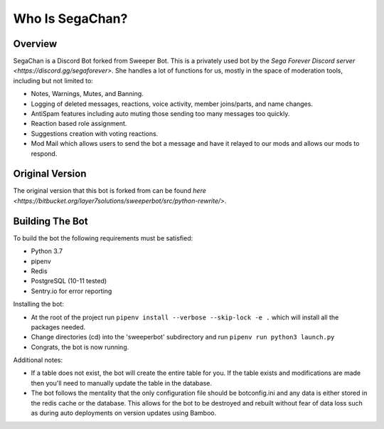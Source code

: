 Who Is SegaChan?
===================

Overview
--------

SegaChan is a Discord Bot forked from Sweeper Bot. This is a privately used bot by the `Sega Forever Discord server <https://discord.gg/segaforever>`. She handles a lot of functions for us, mostly in the space of moderation tools, including but not limited to:

- Notes, Warnings, Mutes, and Banning.
- Logging of deleted messages, reactions, voice activity, member joins/parts, and name changes.
- AntiSpam features including auto muting those sending too many messages too quickly.
- Reaction based role assignment.
- Suggestions creation with voting reactions.
- Mod Mail which allows users to send the bot a message and have it relayed to our mods and allows our mods to respond.

Original Version
----------------

The original version that this bot is forked from can be found `here <https://bitbucket.org/layer7solutions/sweeperbot/src/python-rewrite/>`.

Building The Bot
-----------------

To build the bot the following requirements must be satisfied:

- Python 3.7
- pipenv
- Redis
- PostgreSQL (10-11 tested)
- Sentry.io for error reporting

Installing the bot:

- At the root of the project run ``pipenv install --verbose --skip-lock -e .`` which will install all the packages needed.
- Change directories (cd) into the 'sweeperbot' subdirectory and run ``pipenv run python3 launch.py``
- Congrats, the bot is now running.

Additional notes:

- If a table does not exist, the bot will create the entire table for you. If the table exists and modifications are made then you'll need to manually update the table in the database.
- The bot follows the mentality that the only configuration file should be botconfig.ini and any data is either stored in the redis cache or the database. This allows for the bot to be destroyed and rebuilt without fear of data loss such as during auto deployments on version updates using Bamboo.
